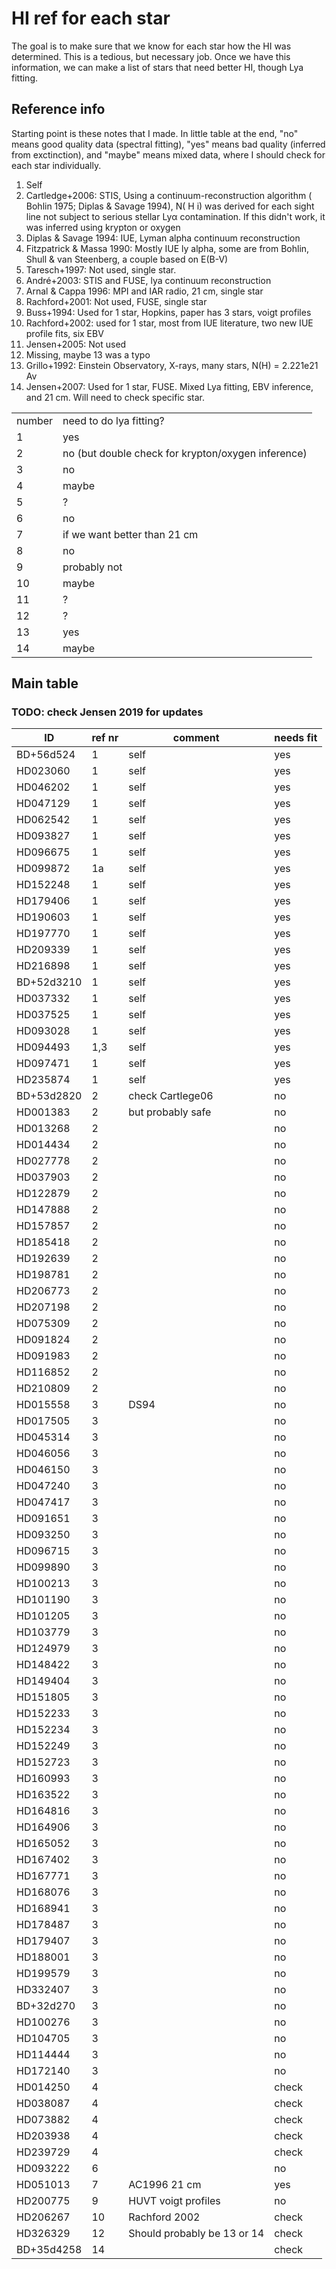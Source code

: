 * HI ref for each star
  The goal is to make sure that we know for each star how the HI was determined. This is a
  tedious, but necessary job. Once we have this information, we can make a list of stars that
  need better HI, though Lya fitting.

** Reference info
  Starting point is these notes that I made. In little table at the end, "no" means good quality
  data (spectral fitting), "yes" means bad quality (inferred from exctinction), and "maybe"
  means mixed data, where I should check for each star individually.

1. Self
2. Cartledge+2006: STIS, Using a continuum-reconstruction algorithm ( Bohlin 1975; Diplas &
   Savage 1994), N( H i) was derived for each sight line not subject to serious stellar Lyα
   contamination. If this didn't work, it was inferred using krypton or oxygen
3. Diplas & Savage 1994: IUE, Lyman alpha continuum reconstruction
4. Fitzpatrick & Massa 1990: Mostly IUE ly alpha, some are from Bohlin, Shull & van Steenberg, a
   couple based on E(B-V)
5. Taresch+1997: Not used, single star.
6. André+2003: STIS and FUSE, lya continuum reconstruction
7. Arnal & Cappa 1996: MPI and IAR radio, 21 cm, single star
8. Rachford+2001: Not used, FUSE, single star
9. Buss+1994: Used for 1 star, Hopkins, paper has 3 stars, voigt profiles
10. Rachford+2002: used for 1 star, most from IUE literature, two new IUE profile fits, six EBV
11. Jensen+2005: Not used
12. Missing, maybe 13 was a typo
13. Grillo+1992: Einstein Observatory, X-rays, many stars, N(H) = 2.221e21 Av
14. Jensen+2007: Used for 1 star, FUSE. Mixed Lya fitting, EBV inference, and 21 cm. Will need
    to check specific star.

| number | need to do lya fitting?                            |
|      1 | yes                                                |
|      2 | no (but double check for krypton/oxygen inference) |
|      3 | no                                                 |
|      4 | maybe                                              |
|      5 | ?                                                  |
|      6 | no                                                 |
|      7 | if we want better than 21 cm                       |
|      8 | no                                                 |
|      9 | probably not                                       |
|     10 | maybe                                              |
|     11 | ?                                                  |
|     12 | ?                                                  |
|     13 | yes                                                |
|     14 | maybe                                              |
  
** Main table

*** TODO: check Jensen 2019 for updates
   
   | ID         | ref nr | comment                     | needs fit |
   |------------+--------+-----------------------------+-----------|
   | BD+56d524  |      1 | self                        | yes       |
   | HD023060   |      1 | self                        | yes       |
   | HD046202   |      1 | self                        | yes       |
   | HD047129   |      1 | self                        | yes       |
   | HD062542   |      1 | self                        | yes       |
   | HD093827   |      1 | self                        | yes       |
   | HD096675   |      1 | self                        | yes       |
   | HD099872   |     1a | self                        | yes       |
   | HD152248   |      1 | self                        | yes       |
   | HD179406   |      1 | self                        | yes       |
   | HD190603   |      1 | self                        | yes       |
   | HD197770   |      1 | self                        | yes       |
   | HD209339   |      1 | self                        | yes       |
   | HD216898   |      1 | self                        | yes       |
   | BD+52d3210 |      1 | self                        | yes       |
   | HD037332   |      1 | self                        | yes       |
   | HD037525   |      1 | self                        | yes       |
   | HD093028   |      1 | self                        | yes       |
   | HD094493   |    1,3 | self                        | yes       |
   | HD097471   |      1 | self                        | yes       |
   | HD235874   |      1 | self                        | yes       |
   | BD+53d2820 |      2 | check Cartlege06            | no        |
   | HD001383   |      2 | but probably safe           | no        |
   | HD013268   |      2 |                             | no        |
   | HD014434   |      2 |                             | no        |
   | HD027778   |      2 |                             | no        |
   | HD037903   |      2 |                             | no        |
   | HD122879   |      2 |                             | no        |
   | HD147888   |      2 |                             | no        |
   | HD157857   |      2 |                             | no        |
   | HD185418   |      2 |                             | no        |
   | HD192639   |      2 |                             | no        |
   | HD198781   |      2 |                             | no        |
   | HD206773   |      2 |                             | no        |
   | HD207198   |      2 |                             | no        |
   | HD075309   |      2 |                             | no        |
   | HD091824   |      2 |                             | no        |
   | HD091983   |      2 |                             | no        |
   | HD116852   |      2 |                             | no        |
   | HD210809   |      2 |                             | no        |
   | HD015558   |      3 | DS94                        | no        |
   | HD017505   |      3 |                             | no        |
   | HD045314   |      3 |                             | no        |
   | HD046056   |      3 |                             | no        |
   | HD046150   |      3 |                             | no        |
   | HD047240   |      3 |                             | no        |
   | HD047417   |      3 |                             | no        |
   | HD091651   |      3 |                             | no        |
   | HD093250   |      3 |                             | no        |
   | HD096715   |      3 |                             | no        |
   | HD099890   |      3 |                             | no        |
   | HD100213   |      3 |                             | no        |
   | HD101190   |      3 |                             | no        |
   | HD101205   |      3 |                             | no        |
   | HD103779   |      3 |                             | no        |
   | HD124979   |      3 |                             | no        |
   | HD148422   |      3 |                             | no        |
   | HD149404   |      3 |                             | no        |
   | HD151805   |      3 |                             | no        |
   | HD152233   |      3 |                             | no        |
   | HD152234   |      3 |                             | no        |
   | HD152249   |      3 |                             | no        |
   | HD152723   |      3 |                             | no        |
   | HD160993   |      3 |                             | no        |
   | HD163522   |      3 |                             | no        |
   | HD164816   |      3 |                             | no        |
   | HD164906   |      3 |                             | no        |
   | HD165052   |      3 |                             | no        |
   | HD167402   |      3 |                             | no        |
   | HD167771   |      3 |                             | no        |
   | HD168076   |      3 |                             | no        |
   | HD168941   |      3 |                             | no        |
   | HD178487   |      3 |                             | no        |
   | HD179407   |      3 |                             | no        |
   | HD188001   |      3 |                             | no        |
   | HD199579   |      3 |                             | no        |
   | HD332407   |      3 |                             | no        |
   | BD+32d270  |      3 |                             | no        |
   | HD100276   |      3 |                             | no        |
   | HD104705   |      3 |                             | no        |
   | HD114444   |      3 |                             | no        |
   | HD172140   |      3 |                             | no        |
   | HD014250   |      4 |                             | check     |
   | HD038087   |      4 |                             | check     |
   | HD073882   |      4 |                             | check     |
   | HD203938   |      4 |                             | check     |
   | HD239729   |      4 |                             | check     |
   | HD093222   |      6 |                             | no        |
   | HD051013   |      7 | AC1996 21 cm                | yes       |
   | HD200775   |      9 | HUVT voigt profiles         | no        |
   | HD206267   |     10 | Rachford 2002               | check     |
   | HD326329   |     12 | Should probably be 13 or 14 | check     |
   | BD+35d4258 |     14 |                             | check     |

